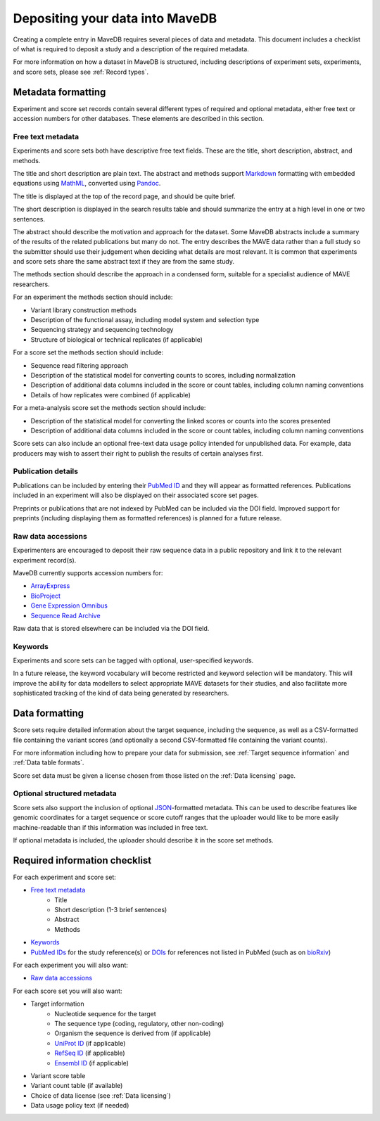 Depositing your data into MaveDB
=======================================

Creating a complete entry in MaveDB requires several pieces of data and metadata.
This document includes a checklist of what is required to deposit a study and a description of the required metadata.

For more information on how a dataset in MaveDB is structured,
including descriptions of experiment sets, experiments, and score sets,
please see :ref:`Record types`.

Metadata formatting
###################################

Experiment and score set records contain several different types of required and optional metadata,
either free text or accession numbers for other databases.
These elements are described in this section.

Free text metadata
-----------------------------------

Experiments and score sets both have descriptive free text fields.
These are the title, short description, abstract, and methods.

The title and short description are plain text.
The abstract and methods support `Markdown <https://daringfireball.net/projects/markdown/>`_
formatting with embedded equations using `MathML <https://www.w3.org/Math/>`_,
converted using `Pandoc <https://pandoc.org/>`_.

The title is displayed at the top of the record page, and should be quite brief.

The short description is displayed in the search results table and should summarize the entry at a high level in one
or two sentences.

The abstract should describe the motivation and approach for the dataset.
Some MaveDB abstracts include a summary of the results of the related publications but many do not.
The entry describes the MAVE data rather than a full study so the submitter should use their judgement when deciding
what details are most relevant.
It is common that experiments and score sets share the same abstract text if they are from the same study.

The methods section should describe the approach in a condensed form,
suitable for a specialist audience of MAVE researchers.

For an experiment the methods section should include:

* Variant library construction methods
* Description of the functional assay, including model system and selection type
* Sequencing strategy and sequencing technology
* Structure of biological or technical replicates (if applicable)

For a score set the methods section should include:

* Sequence read filtering approach
* Description of the statistical model for converting counts to scores, including normalization
* Description of additional data columns included in the score or count tables, including column naming conventions
* Details of how replicates were combined (if applicable)

For a meta-analysis score set the methods section should include:

* Description of the statistical model for converting the linked scores or counts into the scores presented
* Description of additional data columns included in the score or count tables, including column naming conventions

Score sets can also include an optional free-text data usage policy intended for unpublished data.
For example, data producers may wish to assert their right to publish the results of certain analyses first.

Publication details
-----------------------------------

Publications can be included by entering their `PubMed ID <https://pubmed.ncbi.nlm.nih.gov/>`_ and they will appear
as formatted references.
Publications included in an experiment will also be displayed on their associated score set pages.

Preprints or publications that are not indexed by PubMed can be included via the DOI field.
Improved support for preprints (including displaying them as formatted references) is planned for a future release.

Raw data accessions
-----------------------------------

Experimenters are encouraged to deposit their raw sequence data in a public repository and link it to the relevant
experiment record(s).

MaveDB currently supports accession numbers for:

* `ArrayExpress <https://www.ebi.ac.uk/arrayexpress/>`_
* `BioProject <https://www.ncbi.nlm.nih.gov/bioproject/>`_
* `Gene Expression Omnibus <https://www.ncbi.nlm.nih.gov/geo/>`_
* `Sequence Read Archive <https://www.ncbi.nlm.nih.gov/sra>`_

Raw data that is stored elsewhere can be included via the DOI field.

Keywords
-----------------------------------

Experiments and score sets can be tagged with optional, user-specified keywords.

In a future release, the keyword vocabulary will become restricted and keyword selection will be mandatory.
This will improve the ability for data modellers to select appropriate MAVE datasets for their studies,
and also facilitate more sophisticated tracking of the kind of data being generated by researchers.

Data formatting
###################################

Score sets require detailed information about the target sequence, including the sequence,
as well as a CSV-formatted file containing the variant scores
(and optionally a second CSV-formatted file containing the variant counts).

For more information including how to prepare your data for submission,
see :ref:`Target sequence information` and :ref:`Data table formats`.

Score set data must be given a license chosen from those listed on the :ref:`Data licensing` page.

Optional structured metadata
-----------------------------------

Score sets also support the inclusion of optional `JSON <https://www.json.org/>`_-formatted metadata.
This can be used to describe features like genomic coordinates for a target sequence or score cutoff ranges that the
uploader would like to be more easily machine-readable than if this information was included in free text.

If optional metadata is included, the uploader should describe it in the score set methods.

Required information checklist
###################################

For each experiment and score set:

* `Free text metadata`_
    * Title
    * Short description (1-3 brief sentences)
    * Abstract
    * Methods
* `Keywords`_
* `PubMed IDs <https://pubmed.ncbi.nlm.nih.gov/>`_ for the study reference(s) or `DOIs <https://www.doi.org/>`_
  for references not listed in PubMed (such as on `bioRxiv <https://www.biorxiv.org/>`_)

For each experiment you will also want:

* `Raw data accessions`_

For each score set you will also want:

* Target information
    * Nucleotide sequence for the target
    * The sequence type (coding, regulatory, other non-coding)
    * Organism the sequence is derived from (if applicable)
    * `UniProt ID <https://www.uniprot.org/>`_ (if applicable)
    * `RefSeq ID <https://www.ncbi.nlm.nih.gov/refseq/>`_ (if applicable)
    * `Ensembl ID <https://www.ensembl.org>`_ (if applicable)

* Variant score table
* Variant count table (if available)
* Choice of data license (see :ref:`Data licensing`)
* Data usage policy text (if needed)
